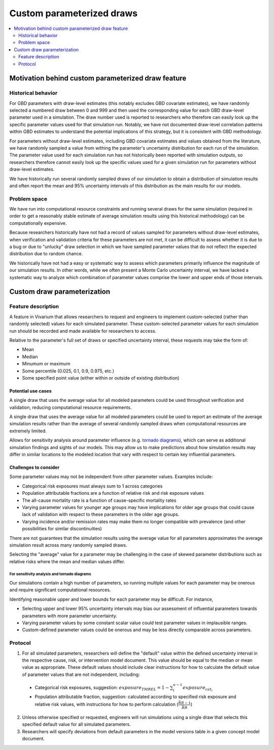 ..
  Section title decorators for this document:
  
  ==============
  Document Title
  ==============
  Section Level 1
  ---------------
  Section Level 2
  +++++++++++++++
  Section Level 3
  ~~~~~~~~~~~~~~~
  Section Level 4
  ^^^^^^^^^^^^^^^
  Section Level 5
  '''''''''''''''

  The depth of each section level is determined by the order in which each
  decorator is encountered below. If you need an even deeper section level, just
  choose a new decorator symbol from the list here:
  https://docutils.sourceforge.io/docs/ref/rst/restructuredtext.html#sections
  And then add it to the list of decorators above.

.. _custom_parameterized_draw:

.. role:: underline
    :class: underline

=========================================================
Custom parameterized draws
=========================================================

.. contents::
   :local:
   :depth: 2

Motivation behind custom parameterized draw feature
---------------------------------------------------

Historical behavior
+++++++++++++++++++

For GBD parameters with draw-level estimates (this notably excludes GBD covariate estimates), we have randomly selected a numbered draw between 0 and 999 and then used the corresponding value for each GBD draw-level parameter used in a simulation. The draw number used is reported to researchers who therefore can easily look up the specific parameter values used for that simulation run. Notably, we have not documented draw-level correlation patterns within GBD estimates to understand the potential implications of this strategy, but it is consistent with GBD methodology.

For parameters without draw-level estimates, including GBD covariate estimates and values obtained from the literature, we have randomly sampled a value from withing the parameter's uncertainty distribution for each run of the simulation. The parameter value used for each simulation run has not historically been reported with simulation outputs, so researchers therefore cannot easily look up the specific values used for a given simulation run for parameters without draw-level estimates.

We have historically run several randomly sampled draws of our simulation to obtain a distribution of simulation results and often report the mean and 95% uncertainty intervals of this distribution as the main results for our models.

Problem space
+++++++++++++

We have run into computational resource constraints and running several draws for the same simulation (required in order to get a reasonably stable estimate of average simulation results using this historical methodology) can be computationally expensive.

Because researchers historically have not had a record of values sampled for parameters without draw-level estimates, when verification and validation criteria for these parameters are not met, it can be difficult to assess whether it is due to a bug or due to "unlucky" draw selection in which we have sampled parameter values that do not reflect the expected distribution due to random chance.

We historically have not had a easy or systematic way to assess which parameters primarily influence the magnitude of our simulation results. In other words, while we often present a Monte Carlo uncertainty interval, we have lacked a systematic way to analyze which combination of parameter values comprise the lower and upper ends of those intervals.

Custom draw parameterization
----------------------------

Feature description
+++++++++++++++++++

A feature in Vivarium that allows researchers to request and engineers to implement custom-selected (rather than randomly selected) values for each simulated parameter. These custom-selected parameter values for each simulation run should be recorded and made available for researchers to access.

Relative to the parameter's full set of draws or specified uncertainty interval, these requests may take the form of:

- Mean
- Median
- Minumum or maximum
- Some percentile (0.025, 0.1, 0.9, 0.975, etc.)
- Some specified point value (either within or outside of existing distribution)

Potential use cases
~~~~~~~~~~~~~~~~~~~

A single draw that uses the average value for all modeled parameters could be used throughout verification and validation, reducing computational resource requirements.

A single draw that uses the average value for all modeled parameters could be used to report an estimate of the average simulation results rather than the average of several randomly sampled draws when computational resources are extremely limited.

Allows for sensitivity analysis around parameter influence (e.g. `tornado diagrams <https://en.wikipedia.org/wiki/Tornado_diagram>`_), which can serve as additional simulation findings and sights of our models. This may allow us to make predictions about how simulation results may differ in similar locations to the modeled location that vary with respect to certain key influential parameters.

Challenges to consider
~~~~~~~~~~~~~~~~~~~~~~

Some parameter values may not be independent from other parameter values. Examples include:

- Categorical risk exposures must always sum to 1 across categories

- Population attributable fractions are a function of relative risk and risk exposure values

- The all-cause mortality rate is a function of cause-specific mortality rates

- Varying parameter values for younger age groups may have implications for older age groups that could cause lack of validation with respect to these parameters in the older age groups.

- Varying incidence and/or remission rates may make them no longer compatible with prevalence (and other possibilities for similar discontinuities)

There are not guarantees that the simulation results using the average value for all parameters approximates the average simulation result across many randomly sampled draws.

Selecting the "average" value for a parameter may be challenging in the case of skewed parameter distributions such as relative risks where the mean and median values differ.

For sensitivity analysis and tornado diagrams
^^^^^^^^^^^^^^^^^^^^^^^^^^^^^^^^^^^^^^^^^^^^^

Our simulations contain a high number of parameters, so running multiple values for each parameter may be onerous and require significant computational resources.

Identifying reasonable upper and lower bounds for each parameter may be difficult. For instance,

- Selecting upper and lower 95% uncertainty intervals may bias our assessment of influential parameters towards parameters with more parameter uncertainty.

- Varying parameter values by some constant scalar value could test parameter values in implausible ranges.

- Custom-defined parameter values could be onerous and may be less directly comparable across parameters.

Protocol
++++++++

1. For all simulated parameters, researchers will define the "default" value within the defined uncertainty interval in the respective cause, risk, or intervention model document. This value should be equal to the median or mean value as appropriate. These default values should include clear instructions for how to calculate the default value of parameter values that are not independent, including:

  - :underline:`Categorical risk exposures`, suggestion: :math:`exposure_{TMREL} = 1 - \sum_{i}^{n-1} exposure_{cat_i}`

  - :underline:`Population attributable fraction`, suggestion: calculated according to specified risk exposure and relative risk values, with instructions for how to perform calculation (:math:`\frac{\bar{RR} - 1}{\bar{RR}}`)

2. Unless otherwise specified or requested, engineers will run simulations using a single draw that selects this specified default value for all simulated parameters. 

3. Researchers will specify deviations from default parameters in the model versions table in a given concept model document.

.. todo::

  Researchers and engineers to align a desired format for these requests.